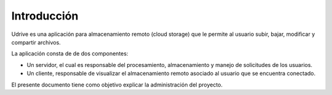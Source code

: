 Introducción
============

Udrive es una aplicación para almacenamiento remoto (cloud storage) que le permite al usuario subir, bajar, modificar y compartir archivos.

La aplicación consta de de dos componentes:

* Un servidor, el cual es responsable del procesamiento, almacenamiento y manejo de solicitudes de los usuarios.

* Un cliente, responsable de visualizar el almacenamiento remoto asociado al usuario que se encuentra conectado.

El presente documento tiene como objetivo explicar la administración del proyecto.
